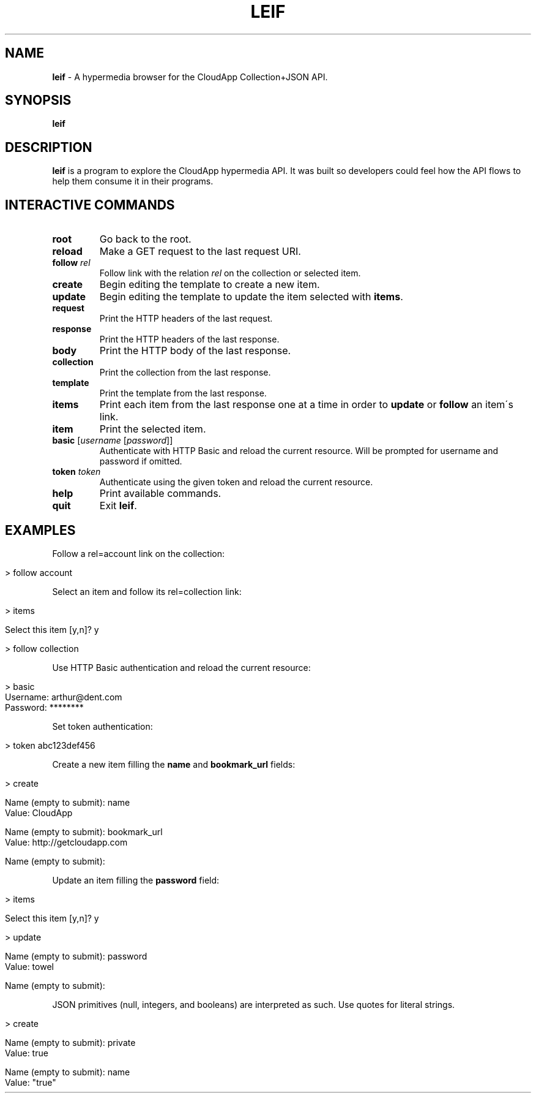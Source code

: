 .\" generated with Ronn/v0.7.3
.\" http://github.com/rtomayko/ronn/tree/0.7.3
.
.TH "LEIF" "1" "August 2013" "" ""
.
.SH "NAME"
\fBleif\fR \- A hypermedia browser for the CloudApp Collection+JSON API\.
.
.SH "SYNOPSIS"
\fBleif\fR
.
.SH "DESCRIPTION"
\fBleif\fR is a program to explore the CloudApp hypermedia API\. It was built so developers could feel how the API flows to help them consume it in their programs\.
.
.SH "INTERACTIVE COMMANDS"
.
.TP
\fBroot\fR
Go back to the root\.
.
.TP
\fBreload\fR
Make a GET request to the last request URI\.
.
.TP
\fBfollow\fR \fIrel\fR
Follow link with the relation \fIrel\fR on the collection or selected item\.
.
.TP
\fBcreate\fR
Begin editing the template to create a new item\.
.
.TP
\fBupdate\fR
Begin editing the template to update the item selected with \fBitems\fR\.
.
.TP
\fBrequest\fR
Print the HTTP headers of the last request\.
.
.TP
\fBresponse\fR
Print the HTTP headers of the last response\.
.
.TP
\fBbody\fR
Print the HTTP body of the last response\.
.
.TP
\fBcollection\fR
Print the collection from the last response\.
.
.TP
\fBtemplate\fR
Print the template from the last response\.
.
.TP
\fBitems\fR
Print each item from the last response one at a time in order to \fBupdate\fR or \fBfollow\fR an item\'s link\.
.
.TP
\fBitem\fR
Print the selected item\.
.
.TP
\fBbasic\fR [\fIusername\fR [\fIpassword\fR]]
Authenticate with HTTP Basic and reload the current resource\. Will be prompted for username and password if omitted\.
.
.TP
\fBtoken\fR \fItoken\fR
Authenticate using the given token and reload the current resource\.
.
.TP
\fBhelp\fR
Print available commands\.
.
.TP
\fBquit\fR
Exit \fBleif\fR\.
.
.SH "EXAMPLES"
Follow a rel=account link on the collection:
.
.IP "" 4
.
.nf

> follow account
.
.fi
.
.IP "" 0
.
.P
Select an item and follow its rel=collection link:
.
.IP "" 4
.
.nf

> items

Select this item [y,n]? y

> follow collection
.
.fi
.
.IP "" 0
.
.P
Use HTTP Basic authentication and reload the current resource:
.
.IP "" 4
.
.nf

> basic
Username: arthur@dent\.com
Password: ********
.
.fi
.
.IP "" 0
.
.P
Set token authentication:
.
.IP "" 4
.
.nf

> token abc123def456
.
.fi
.
.IP "" 0
.
.P
Create a new item filling the \fBname\fR and \fBbookmark_url\fR fields:
.
.IP "" 4
.
.nf

> create

Name (empty to submit): name
Value: CloudApp

Name (empty to submit): bookmark_url
Value: http://getcloudapp\.com

Name (empty to submit):
.
.fi
.
.IP "" 0
.
.P
Update an item filling the \fBpassword\fR field:
.
.IP "" 4
.
.nf

> items

Select this item [y,n]? y

> update

Name (empty to submit): password
Value: towel

Name (empty to submit):
.
.fi
.
.IP "" 0
.
.P
JSON primitives (null, integers, and booleans) are interpreted as such\. Use quotes for literal strings\.
.
.IP "" 4
.
.nf

> create

Name (empty to submit): private
Value: true

Name (empty to submit): name
Value: "true"
.
.fi
.
.IP "" 0

